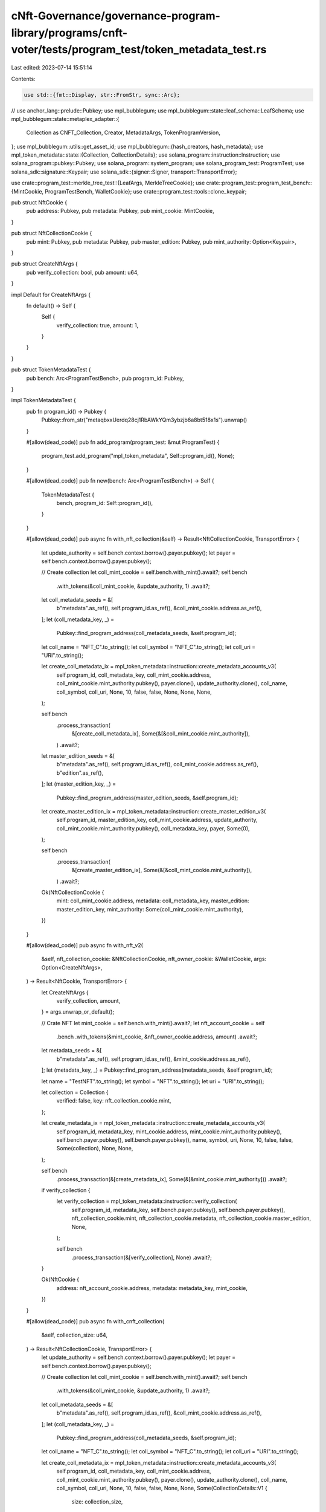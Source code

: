 cNft-Governance/governance-program-library/programs/cnft-voter/tests/program_test/token_metadata_test.rs
========================================================================================================

Last edited: 2023-07-14 15:51:14

Contents:

.. code-block:: rs

    use std::{fmt::Display, str::FromStr, sync::Arc};

// use anchor_lang::prelude::Pubkey;
use mpl_bubblegum;
use mpl_bubblegum::state::leaf_schema::LeafSchema;
use mpl_bubblegum::state::metaplex_adapter::{
    Collection as CNFT_Collection, Creator, MetadataArgs, TokenProgramVersion,
};
use mpl_bubblegum::utils::get_asset_id;
use mpl_bubblegum::{hash_creators, hash_metadata};
use mpl_token_metadata::state::{Collection, CollectionDetails};
use solana_program::instruction::Instruction;
use solana_program::pubkey::Pubkey;
use solana_program::system_program;
use solana_program_test::ProgramTest;
use solana_sdk::signature::Keypair;
use solana_sdk::{signer::Signer, transport::TransportError};

use crate::program_test::merkle_tree_test::{LeafArgs, MerkleTreeCookie};
use crate::program_test::program_test_bench::{MintCookie, ProgramTestBench, WalletCookie};
use crate::program_test::tools::clone_keypair;

pub struct NftCookie {
    pub address: Pubkey,
    pub metadata: Pubkey,
    pub mint_cookie: MintCookie,
}

pub struct NftCollectionCookie {
    pub mint: Pubkey,
    pub metadata: Pubkey,
    pub master_edition: Pubkey,
    pub mint_authority: Option<Keypair>,
}

pub struct CreateNftArgs {
    pub verify_collection: bool,
    pub amount: u64,
}

impl Default for CreateNftArgs {
    fn default() -> Self {
        Self {
            verify_collection: true,
            amount: 1,
        }
    }
}

pub struct TokenMetadataTest {
    pub bench: Arc<ProgramTestBench>,
    pub program_id: Pubkey,
}

impl TokenMetadataTest {
    pub fn program_id() -> Pubkey {
        Pubkey::from_str("metaqbxxUerdq28cj1RbAWkYQm3ybzjb6a8bt518x1s").unwrap()
    }

    #[allow(dead_code)]
    pub fn add_program(program_test: &mut ProgramTest) {
        program_test.add_program("mpl_token_metadata", Self::program_id(), None);
    }

    #[allow(dead_code)]
    pub fn new(bench: Arc<ProgramTestBench>) -> Self {
        TokenMetadataTest {
            bench,
            program_id: Self::program_id(),
        }
    }

    #[allow(dead_code)]
    pub async fn with_nft_collection(&self) -> Result<NftCollectionCookie, TransportError> {
        let update_authority = self.bench.context.borrow().payer.pubkey();
        let payer = self.bench.context.borrow().payer.pubkey();

        // Create collection
        let coll_mint_cookie = self.bench.with_mint().await?;
        self.bench
            .with_tokens(&coll_mint_cookie, &update_authority, 1)
            .await?;

        let coll_metadata_seeds = &[
            b"metadata".as_ref(),
            self.program_id.as_ref(),
            &coll_mint_cookie.address.as_ref(),
        ];
        let (coll_metadata_key, _) =
            Pubkey::find_program_address(coll_metadata_seeds, &self.program_id);

        let coll_name = "NFT_C".to_string();
        let coll_symbol = "NFT_C".to_string();
        let coll_uri = "URI".to_string();

        let create_coll_metadata_ix = mpl_token_metadata::instruction::create_metadata_accounts_v3(
            self.program_id,
            coll_metadata_key,
            coll_mint_cookie.address,
            coll_mint_cookie.mint_authority.pubkey(),
            payer.clone(),
            update_authority.clone(),
            coll_name,
            coll_symbol,
            coll_uri,
            None,
            10,
            false,
            false,
            None,
            None,
            None,
        );

        self.bench
            .process_transaction(
                &[create_coll_metadata_ix],
                Some(&[&coll_mint_cookie.mint_authority]),
            )
            .await?;

        let master_edition_seeds = &[
            b"metadata".as_ref(),
            self.program_id.as_ref(),
            coll_mint_cookie.address.as_ref(),
            b"edition".as_ref(),
        ];
        let (master_edition_key, _) =
            Pubkey::find_program_address(master_edition_seeds, &self.program_id);

        let create_master_edition_ix = mpl_token_metadata::instruction::create_master_edition_v3(
            self.program_id,
            master_edition_key,
            coll_mint_cookie.address,
            update_authority,
            coll_mint_cookie.mint_authority.pubkey(),
            coll_metadata_key,
            payer,
            Some(0),
        );

        self.bench
            .process_transaction(
                &[create_master_edition_ix],
                Some(&[&coll_mint_cookie.mint_authority]),
            )
            .await?;

        Ok(NftCollectionCookie {
            mint: coll_mint_cookie.address,
            metadata: coll_metadata_key,
            master_edition: master_edition_key,
            mint_authority: Some(coll_mint_cookie.mint_authority),
        })
    }

    #[allow(dead_code)]
    pub async fn with_nft_v2(
        &self,
        nft_collection_cookie: &NftCollectionCookie,
        nft_owner_cookie: &WalletCookie,
        args: Option<CreateNftArgs>,
    ) -> Result<NftCookie, TransportError> {
        let CreateNftArgs {
            verify_collection,
            amount,
        } = args.unwrap_or_default();

        // Crate NFT
        let mint_cookie = self.bench.with_mint().await?;
        let nft_account_cookie = self
            .bench
            .with_tokens(&mint_cookie, &nft_owner_cookie.address, amount)
            .await?;

        let metadata_seeds = &[
            b"metadata".as_ref(),
            self.program_id.as_ref(),
            &mint_cookie.address.as_ref(),
        ];
        let (metadata_key, _) = Pubkey::find_program_address(metadata_seeds, &self.program_id);

        let name = "TestNFT".to_string();
        let symbol = "NFT".to_string();
        let uri = "URI".to_string();

        let collection = Collection {
            verified: false,
            key: nft_collection_cookie.mint,
        };

        let create_metadata_ix = mpl_token_metadata::instruction::create_metadata_accounts_v3(
            self.program_id,
            metadata_key,
            mint_cookie.address,
            mint_cookie.mint_authority.pubkey(),
            self.bench.payer.pubkey(),
            self.bench.payer.pubkey(),
            name,
            symbol,
            uri,
            None,
            10,
            false,
            false,
            Some(collection),
            None,
            None,
        );

        self.bench
            .process_transaction(&[create_metadata_ix], Some(&[&mint_cookie.mint_authority]))
            .await?;

        if verify_collection {
            let verify_collection = mpl_token_metadata::instruction::verify_collection(
                self.program_id,
                metadata_key,
                self.bench.payer.pubkey(),
                self.bench.payer.pubkey(),
                nft_collection_cookie.mint,
                nft_collection_cookie.metadata,
                nft_collection_cookie.master_edition,
                None,
            );

            self.bench
                .process_transaction(&[verify_collection], None)
                .await?;
        }

        Ok(NftCookie {
            address: nft_account_cookie.address,
            metadata: metadata_key,
            mint_cookie,
        })
    }

    #[allow(dead_code)]
    pub async fn with_cnft_collection(
        &self,
        collection_size: u64,
    ) -> Result<NftCollectionCookie, TransportError> {
        let update_authority = self.bench.context.borrow().payer.pubkey();
        let payer = self.bench.context.borrow().payer.pubkey();

        // Create collection
        let coll_mint_cookie = self.bench.with_mint().await?;
        self.bench
            .with_tokens(&coll_mint_cookie, &update_authority, 1)
            .await?;

        let coll_metadata_seeds = &[
            b"metadata".as_ref(),
            self.program_id.as_ref(),
            &coll_mint_cookie.address.as_ref(),
        ];
        let (coll_metadata_key, _) =
            Pubkey::find_program_address(coll_metadata_seeds, &self.program_id);

        let coll_name = "NFT_C".to_string();
        let coll_symbol = "NFT_C".to_string();
        let coll_uri = "URI".to_string();

        let create_coll_metadata_ix = mpl_token_metadata::instruction::create_metadata_accounts_v3(
            self.program_id,
            coll_metadata_key,
            coll_mint_cookie.address,
            coll_mint_cookie.mint_authority.pubkey(),
            payer.clone(),
            update_authority.clone(),
            coll_name,
            coll_symbol,
            coll_uri,
            None,
            10,
            false,
            false,
            None,
            None,
            Some(CollectionDetails::V1 {
                size: collection_size,
            }),
        );

        self.bench
            .process_transaction(
                &[create_coll_metadata_ix],
                Some(&[&coll_mint_cookie.mint_authority]),
            )
            .await?;

        let master_edition_seeds = &[
            b"metadata".as_ref(),
            self.program_id.as_ref(),
            coll_mint_cookie.address.as_ref(),
            b"edition".as_ref(),
        ];
        let (master_edition_key, _) =
            Pubkey::find_program_address(master_edition_seeds, &self.program_id);

        let create_master_edition_ix = mpl_token_metadata::instruction::create_master_edition_v3(
            self.program_id,
            master_edition_key,
            coll_mint_cookie.address,
            update_authority,
            coll_mint_cookie.mint_authority.pubkey(),
            coll_metadata_key,
            payer,
            Some(0),
        );

        self.bench
            .process_transaction(
                &[create_master_edition_ix],
                Some(&[&coll_mint_cookie.mint_authority]),
            )
            .await?;

        // let set_collection_size_ix = mpl_token_metadata::instruction::set_collection_size(
        //     self.program_id,
        //     coll_metadata_key,
        //     payer,
        //     coll_mint_cookie.address,
        //     None,
        //     10,
        // );

        // self.bench
        //     .process_transaction(
        //         &[set_collection_size_ix],
        //         Some(&[&coll_mint_cookie.mint_authority]),
        //     )
        //     .await?;

        Ok(NftCollectionCookie {
            mint: coll_mint_cookie.address,
            metadata: coll_metadata_key,
            master_edition: master_edition_key,
            mint_authority: Some(coll_mint_cookie.mint_authority),
        })
    }

    #[allow(dead_code)]
    pub fn default_cnft_metadata<T, U, V>(
        &self,
        name: T,
        symbol: U,
        uri: V,
        collection_mint: &Pubkey,
    ) -> MetadataArgs
    where
        T: Display,
        U: Display,
        V: Display,
    {
        MetadataArgs {
            name: name.to_string(),
            symbol: symbol.to_string(),
            uri: uri.to_string(),
            seller_fee_basis_points: 100,
            primary_sale_happened: false,
            is_mutable: false,
            edition_nonce: None,
            token_standard: None,
            token_program_version: TokenProgramVersion::Original,
            collection: Some(CNFT_Collection {
                verified: false,
                key: collection_mint.clone(),
            }),
            uses: None,
            creators: vec![Creator {
                address: self.bench.payer.pubkey(),
                verified: true,
                share: 100,
            }],
        }
    }

    #[allow(dead_code)]
    pub async fn with_compressed_nft(
        &self,
        nft_collection_cookie: &NftCollectionCookie,
        tree_cookie: &mut MerkleTreeCookie,
        voter_cookie: &WalletCookie,
    ) -> Result<LeafArgs, TransportError> {
        let owner = &voter_cookie.signer;

        let name = format!("test{}", tree_cookie.num_minted);
        let symbol = format!("tst{}", tree_cookie.num_minted);
        let uri = "https://www.bubblegum-nfts.com/".to_owned();
        let metadata = self.default_cnft_metadata(name, symbol, uri, &nft_collection_cookie.mint);
        let mut args = LeafArgs::new(owner, metadata);

        args.index = u32::try_from(tree_cookie.num_minted).unwrap();
        args.nonce = tree_cookie.num_minted;

        let accounts = mpl_bubblegum::accounts::MintV1 {
            tree_authority: tree_cookie.tree_authority,
            tree_delegate: tree_cookie.tree_delegate.pubkey(),
            payer: args.owner.pubkey(),
            log_wrapper: spl_noop::id(),
            compression_program: spl_account_compression::id(),
            leaf_owner: args.owner.pubkey(),
            leaf_delegate: args.delegate.pubkey(),
            merkle_tree: tree_cookie.address,
            system_program: system_program::id(),
        };

        let data = anchor_lang::InstructionData::data(&mpl_bubblegum::instruction::MintV1 {
            message: args.metadata.clone(),
        });

        let mint_cnft_ix = Instruction {
            program_id: mpl_bubblegum::id(),
            accounts: anchor_lang::ToAccountMetas::to_account_metas(&accounts, None),
            data,
        };

        let owner = clone_keypair(&args.owner);
        let signers = &[&tree_cookie.tree_delegate, &owner];
        self.bench
            .process_transaction(&[mint_cnft_ix], Some(signers))
            .await?;

        let data_hash = hash_metadata(&args.metadata).unwrap();
        let creator_hash = hash_creators(&args.metadata.creators.as_slice()).unwrap();
        let asset_id = get_asset_id(&tree_cookie.address, args.nonce);

        let leaf_node = LeafSchema::new_v0(
            asset_id,
            args.owner.pubkey(),
            args.delegate.pubkey(),
            args.nonce,
            data_hash,
            creator_hash,
        )
        .to_node();

        tree_cookie.num_minted += 1;
        tree_cookie
            .proof_tree
            .add_leaf(leaf_node, usize::try_from(args.index).unwrap());
        Ok(args)
    }

    #[allow(dead_code)]
    pub async fn with_compressed_nft_to_collection(
        &self,
        nft_collection_cookie: &NftCollectionCookie,
        tree_cookie: &mut MerkleTreeCookie,
        voter_cookie: &WalletCookie,
    ) -> Result<LeafArgs, TransportError> {
        let owner = &voter_cookie.signer;

        let name = format!("test{}", tree_cookie.num_minted);
        let symbol = format!("tst{}", tree_cookie.num_minted);
        let uri = "https://www.bubblegum-nfts.com/".to_owned();
        let metadata = self.default_cnft_metadata(name, symbol, uri, &nft_collection_cookie.mint);
        let mut args = LeafArgs::new(owner, metadata);

        args.index = u32::try_from(tree_cookie.num_minted).unwrap();
        args.nonce = tree_cookie.num_minted;

        // let collection_mint_authority = nft_collection_cookie.mint_authority.as_ref().unwrap();
        let collection_mint_authority = &self.bench.payer;
        let accounts = mpl_bubblegum::accounts::MintToCollectionV1 {
            tree_authority: tree_cookie.tree_authority,
            tree_delegate: tree_cookie.tree_delegate.pubkey(),
            payer: args.owner.pubkey(),
            log_wrapper: spl_noop::id(),
            compression_program: spl_account_compression::id(),
            leaf_owner: args.owner.pubkey(),
            leaf_delegate: args.delegate.pubkey(),
            merkle_tree: tree_cookie.address,
            system_program: system_program::id(),
            collection_mint: nft_collection_cookie.mint,
            collection_authority: collection_mint_authority.pubkey(),
            collection_authority_record_pda: mpl_bubblegum::id(),
            collection_metadata: nft_collection_cookie.metadata,
            edition_account: nft_collection_cookie.master_edition,
            bubblegum_signer: self.get_bubblegum_signer_address(),
            token_metadata_program: self.program_id,
        };

        let data =
            anchor_lang::InstructionData::data(&mpl_bubblegum::instruction::MintToCollectionV1 {
                metadata_args: args.metadata.clone(),
            });

        let mint_cnft_ix = Instruction {
            program_id: mpl_bubblegum::id(),
            accounts: anchor_lang::ToAccountMetas::to_account_metas(&accounts, None),
            data,
        };

        let owner = clone_keypair(&args.owner);
        let signers = &[
            &tree_cookie.tree_delegate,
            &owner,
            &collection_mint_authority,
        ];
        self.bench
            .process_transaction(&[mint_cnft_ix], Some(signers))
            .await?;

        if let Some(collection) = args.metadata.collection.as_mut() {
            collection.verified = true;
        }

        let data_hash = hash_metadata(&args.metadata).unwrap();
        let creator_hash = hash_creators(&args.metadata.creators.as_slice()).unwrap();
        let asset_id = get_asset_id(&tree_cookie.address, args.nonce);

        let leaf_node = LeafSchema::new_v0(
            asset_id,
            args.owner.pubkey(),
            args.delegate.pubkey(),
            args.nonce,
            data_hash,
            creator_hash,
        )
        .to_node();

        tree_cookie.num_minted += 1;
        tree_cookie
            .proof_tree
            .add_leaf(leaf_node, usize::try_from(args.index).unwrap());
        Ok(args)
    }

    #[allow(dead_code)]
    pub fn get_bubblegum_signer_address(&self) -> Pubkey {
        Pubkey::find_program_address(&[b"collection_cpi".as_ref()], &mpl_bubblegum::id()).0
    }
}


